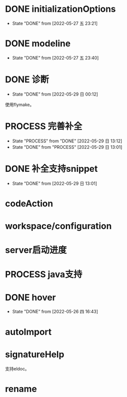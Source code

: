 #+STARTUP: overview 
#+STARTUP: hidestars
#+STARTUP: hideblocks


* DONE initializationOptions

  - State "DONE"       from              [2022-05-27 五 23:21]
* DONE modeline

  - State "DONE"       from              [2022-05-27 五 23:40]
* DONE 诊断
  - State "DONE"       from              [2022-05-29 日 00:12]
  使用flymake。

* PROCESS 完善补全
  - State "PROCESS"    from "DONE"       [2022-05-29 日 13:12]
  - State "DONE"       from "PROCESS"    [2022-05-29 日 13:01]
* DONE 补全支持snippet
  - State "DONE"       from              [2022-05-29 日 13:01]
* codeAction
* workspace/configuration
* server启动进度

* PROCESS java支持
* DONE hover

  - State "DONE"       from              [2022-05-26 四 16:43]
* autoImport
* signatureHelp
  支持eldoc。
* rename

